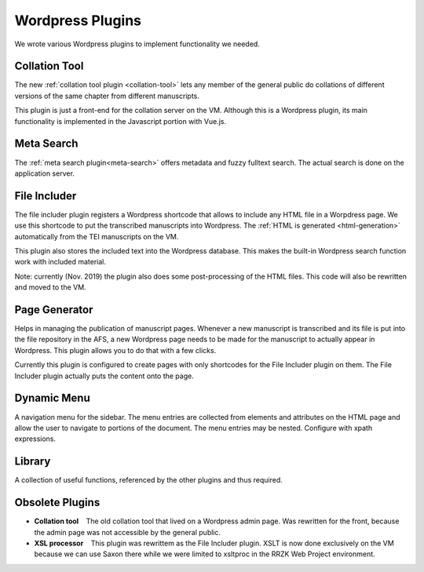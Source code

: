.. _plugins:

Wordpress Plugins
=================

We wrote various Wordpress plugins to implement functionality we needed.


Collation Tool
~~~~~~~~~~~~~~

The new :ref:`collation tool plugin <collation-tool>` lets any member of the
general public do collations of different versions of the same chapter from
different manuscripts.

This plugin is just a front-end for the collation server on the VM.  Although
this is a Wordpress plugin, its main functionality is implemented in the
Javascript portion with Vue.js.


Meta Search
~~~~~~~~~~~

The :ref:`meta search plugin<meta-search>` offers metadata and fuzzy fulltext
search.  The actual search is done on the application server.


.. _file-includer:

File Includer
~~~~~~~~~~~~~

The file includer plugin registers a Wordpress shortcode that allows to include
any HTML file in a Worpdress page.  We use this shortcode to put the transcribed
manuscripts into Wordpress.  The :ref:`HTML is generated <html-generation>`
automatically from the TEI manuscripts on the VM.

This plugin also stores the included text into the Wordpress database.  This
makes the built-in Wordpress search function work with included material.

Note: currently (Nov. 2019) the plugin also does some post-processing of the
HTML files.  This code will also be rewritten and moved to the VM.


Page Generator
~~~~~~~~~~~~~~

Helps in managing the publication of manuscript pages.  Whenever a new
manuscript is transcribed and its file is put into the file repository in the
AFS, a new Wordpress page needs to be made for the manuscript to actually appear
in Wordpress.  This plugin allows you to do that with a few clicks.

Currently this plugin is configured to create pages with only shortcodes for the
File Includer plugin on them.  The File Includer plugin actually puts the
content onto the page.


Dynamic Menu
~~~~~~~~~~~~

A navigation menu for the sidebar.  The menu entries are collected from elements
and attributes on the HTML page and allow the user to navigate to portions of
the document.  The menu entries may be nested.  Configure with xpath
expressions.


Library
~~~~~~~

A collection of useful functions, referenced by the other plugins and thus
required.


Obsolete Plugins
~~~~~~~~~~~~~~~~

- **Collation tool** The old collation tool that lived on a Wordpress admin
  page.  Was rewritten for the front, because the admin page was not accessible
  by the general public.

- **XSL processor** This plugin was rewrittem as the File Includer plugin.  XSLT
  is now done exclusively on the VM because we can use Saxon there while we were
  limited to xsltproc in the RRZK Web Project environment.
